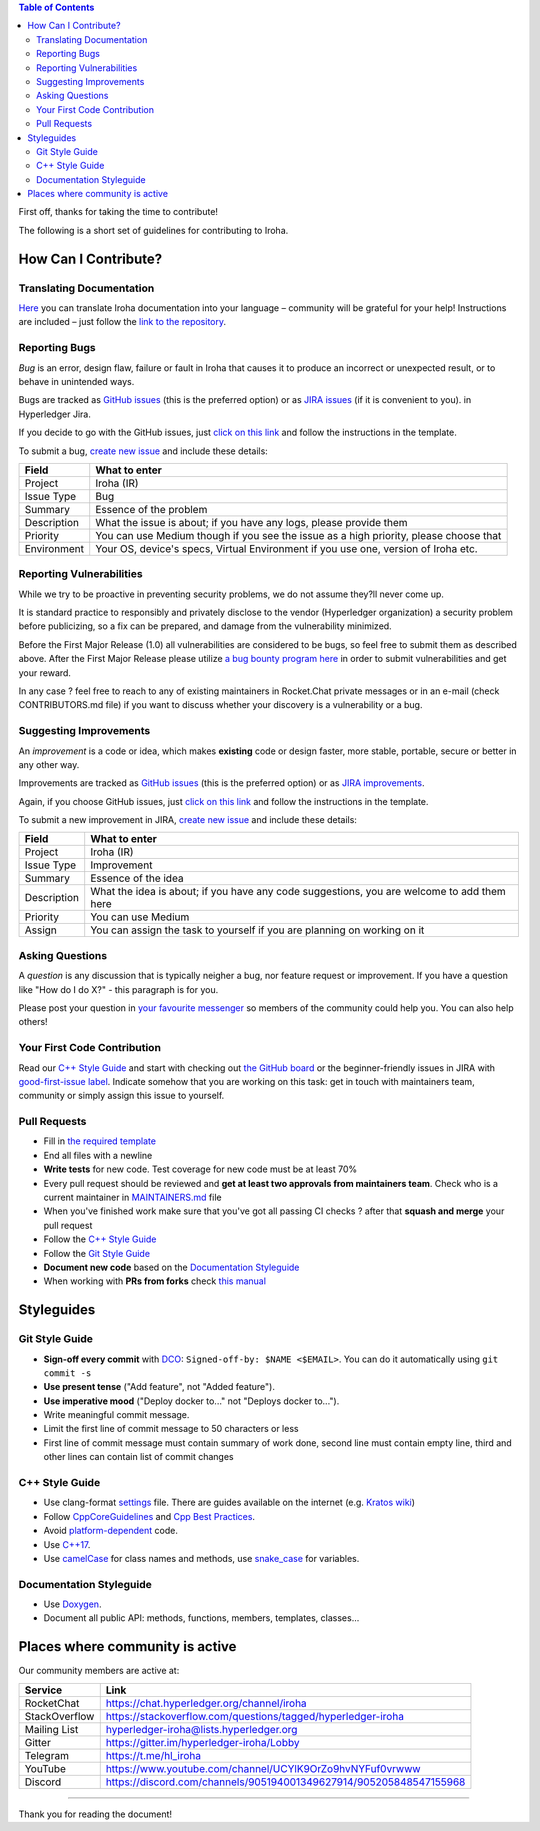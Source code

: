 .. contents:: **Table of Contents**
  :depth: 3

First off, thanks for taking the time to contribute!

The following is a short set of guidelines for contributing to Iroha.

How Can I Contribute?
---------------------

Translating Documentation
~~~~~~~~~~~~~~~~~~~~~~~~~

`Here <https://github.com/hyperledger/iroha-docs-l10n>`_ you can translate Iroha documentation into your language – community will be grateful for your help!
Instructions are included – just follow the `link to the repository <https://github.com/hyperledger/iroha-docs-l10n>`_.

Reporting Bugs
~~~~~~~~~~~~~~

*Bug* is an error, design flaw, failure or fault in Iroha that causes it
to produce an incorrect or unexpected result, or to behave in unintended
ways.

Bugs are tracked as `GitHub issues <https://github.com/hyperledger/iroha/issues>`_ (this is the preferred option) or as `JIRA issues <https://jira.hyperledger.org/projects/IR/issues/IR-275?filter=allopenissues&orderby=issuetype+ASC%2C+priority+DESC%2C+updated+DESC>`_ (if it is convenient to you).
in Hyperledger Jira.

If you decide to go with the GitHub issues, just `click on this link <https://github.com/hyperledger/iroha/issues/new>`_ and follow the instructions in the template.

To submit a bug, `create new issue <https://jira.hyperledger.org/secure/CreateIssue.jspa>`_ and
include these details:

+---------------------+------------------------------------------------------+
| Field               | What to enter                                        |
+=====================+======================================================+
| Project             | Iroha (IR)                                           |
+---------------------+------------------------------------------------------+
| Issue Type          | Bug                                                  |
+---------------------+------------------------------------------------------+
| Summary             | Essence of the problem                               |
+---------------------+------------------------------------------------------+
| Description         | What the issue is about; if you have any logs,       |
|                     | please provide them                                  |
+---------------------+------------------------------------------------------+
| Priority            | You can use Medium though if you see the issue as a  |
|                     | high priority, please choose that                    |
+---------------------+------------------------------------------------------+
| Environment         | Your OS, device's specs, Virtual Environment if you  |
|                     | use one, version of Iroha etc.                       |
+---------------------+------------------------------------------------------+

Reporting Vulnerabilities
~~~~~~~~~~~~~~~~~~~~~~~~~

While we try to be proactive in preventing security problems, we do not
assume they?ll never come up.

It is standard practice to responsibly and privately disclose to the
vendor (Hyperledger organization) a security problem before publicizing,
so a fix can be prepared, and damage from the vulnerability minimized.

Before the First Major Release (1.0) all vulnerabilities are considered
to be bugs, so feel free to submit them as described above. After the
First Major Release please utilize `a bug bounty program
here <https://hackerone.com/hyperledger>`__ in order to submit
vulnerabilities and get your reward.

In any case ? feel free to reach to any of existing maintainers in
Rocket.Chat private messages or in an e-mail (check CONTRIBUTORS.md
file) if you want to discuss whether your discovery is a vulnerability
or a bug.

Suggesting Improvements
~~~~~~~~~~~~~~~~~~~~~~~

An *improvement* is a code or idea, which makes **existing** code or
design faster, more stable, portable, secure or better in any other way.

Improvements are tracked as `GitHub issues <https://github.com/hyperledger/iroha/issues>`_ (this is the preferred option) or as `JIRA
improvements <https://jira.hyperledger.org/browse/IR-184?jql=project%20%3D%20IR%20and%20issuetype%20%3D%20Improvement%20ORDER%20BY%20updated%20DESC>`_.

Again, if you choose GitHub issues, just `click on this link <https://github.com/hyperledger/iroha/issues/new>`_ and follow the instructions in the template.

To submit a new improvement in JIRA, `create new
issue <https://jira.hyperledger.org/secure/CreateIssue.jspa>`_ and
include these details:

+---------------------+------------------------------------------------------+
| Field               | What to enter                                        |
+=====================+======================================================+
| Project             | Iroha (IR)                                           |
+---------------------+------------------------------------------------------+
| Issue Type          | Improvement                                          |
+---------------------+------------------------------------------------------+
| Summary             | Essence of the idea                                  |
+---------------------+------------------------------------------------------+
| Description         | What the idea is about; if you have any code         |
|                     | suggestions, you are welcome to add them here        |
+---------------------+------------------------------------------------------+
| Priority            | You can use Medium                                   |
+---------------------+------------------------------------------------------+
| Assign              | You can assign the task to yourself if you are       |
|                     | planning on working on it                            |
+---------------------+------------------------------------------------------+

Asking Questions
~~~~~~~~~~~~~~~~

A *question* is any discussion that is typically neigher a bug, nor
feature request or improvement. If you have a question like "How do I do
X?" - this paragraph is for you.

Please post your question in `your favourite
messenger <#places-where-community-is-active>`__ so members of the
community could help you. You can also help others!

Your First Code Contribution
~~~~~~~~~~~~~~~~~~~~~~~~~~~~

Read our `C++ Style Guide <#c-style-guide>`__ and start with checking out `the GitHub board <https://github.com/hyperledger/iroha/projects/1>`_ or the beginner-friendly issues in JIRA with
`good-first-issue label <https://jira.hyperledger.org/issues/?jql=project%20%3D%20IR%20and%20labels%20%3D%20good-first-issue%20ORDER%20BY%20updated%20DESC>`_.
Indicate somehow that you are working on this task: get in touch with
maintainers team, community or simply assign this issue to yourself.

Pull Requests
~~~~~~~~~~~~~

-  Fill in `the required template <https://github.com/hyperledger/iroha/blob/master/.github/PULL_REQUEST_TEMPLATE.md>`_

-  End all files with a newline

-  **Write tests** for new code. Test coverage for new code must be at
   least 70%

-  Every pull request should be reviewed and **get at least two
   approvals from maintainers team**. Check who is a current maintainer
   in
   `MAINTAINERS.md <https://github.com/hyperledger/iroha/blob/master/MAINTAINERS.md>`_
   file

-  When you've finished work make sure that you've got all passing CI
   checks ? after that **squash and merge** your pull request

-  Follow the `C++ Style Guide <#c-style-guide>`_

-  Follow the `Git Style Guide <#git-style-guide>`_

-  **Document new code** based on the `Documentation
   Styleguide <#documentation-styleguide>`__

-  When working with **PRs from forks** check `this
   manual <https://help.github.com/articles/checking-out-pull-requests-locally>`_

Styleguides
-----------

Git Style Guide
~~~~~~~~~~~~~~~

-  **Sign-off every commit** with `DCO <https://github.com/apps/dco>`_:
   ``Signed-off-by: $NAME <$EMAIL>``. You can do it automatically using
   ``git commit -s``
-  **Use present tense** ("Add feature", not "Added feature").
-  **Use imperative mood** ("Deploy docker to..." not "Deploys docker
   to...").
-  Write meaningful commit message.
-  Limit the first line of commit message to 50 characters or less
-  First line of commit message must contain summary of work done,
   second line must contain empty line, third and other lines can
   contain list of commit changes

C++ Style Guide
~~~~~~~~~~~~~~~

-  Use clang-format
   `settings <https://github.com/hyperledger/iroha/blob/master/.clang-format>`_
   file. There are guides available on the internet (e.g. `Kratos
   wiki <https://github.com/KratosMultiphysics/Kratos/wiki/How-to-configure-clang%E2%80%90format>`_)
-  Follow
   `CppCoreGuidelines <http://isocpp.github.io/CppCoreGuidelines/CppCoreGuidelines>`_
   and `Cpp Best
   Practices <https://lefticus.gitbooks.io/cpp-best-practices>`_.
-  Avoid
   `platform-dependent <https://stackoverflow.com/questions/1558194/learning-and-cross-platform-development-c>`_
   code.
-  Use `C++17 <https://en.wikipedia.org/wiki/C%2B%2B17>`_.
-  Use `camelCase <https://en.wikipedia.org/wiki/Camel_case>`_ for
   class names and methods, use
   `snake\_case <https://en.wikipedia.org/wiki/Snake_case>`_ for
   variables.

Documentation Styleguide
~~~~~~~~~~~~~~~~~~~~~~~~

-  Use
   `Doxygen <http://www.doxygen.nl/>`_.
-  Document all public API: methods, functions, members, templates,
   classes...

Places where community is active
--------------------------------

Our community members are active at:

+----------------+--------------------------------------------------------------------+
| Service        | Link                                                               |
+================+====================================================================+
| RocketChat     | https://chat.hyperledger.org/channel/iroha                         |
+----------------+--------------------------------------------------------------------+
| StackOverflow  | https://stackoverflow.com/questions/tagged/hyperledger-iroha       |
+----------------+--------------------------------------------------------------------+
| Mailing List   | hyperledger-iroha@lists.hyperledger.org                            |
+----------------+--------------------------------------------------------------------+
| Gitter         | https://gitter.im/hyperledger-iroha/Lobby                          |
+----------------+--------------------------------------------------------------------+
| Telegram       | https://t.me/hl\_iroha                                             |
+----------------+--------------------------------------------------------------------+
| YouTube        | https://www.youtube.com/channel/UCYlK9OrZo9hvNYFuf0vrwww           |
+----------------+--------------------------------------------------------------------+
| Discord        | https://discord.com/channels/905194001349627914/905205848547155968 |
+----------------+--------------------------------------------------------------------+


--------------

Thank you for reading the document!

